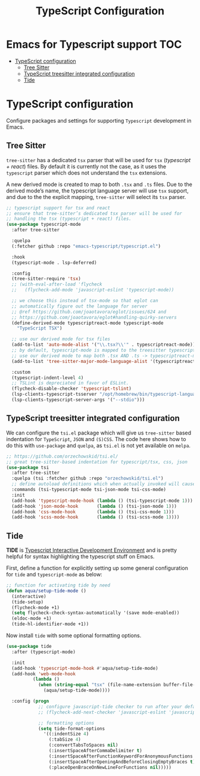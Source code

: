 :DOC-CONFIG:
#+property: header-args :emacs-lisp :tangle (concat (file-name-sans-extension (buffer-file-name)) ".el")
#+property: header-args :mkdirp yes :comments no
:END:

#+STARTUP: indent

#+begin_src emacs-lisp :exports none
;;; package --- documentation modes configuration -*- lexical-binding:t ; -*-
;;;
;;; Commentary
;;; DO NOT EDIT THIS FILE DIRECTLY
;;; This is a file generated from a literate programing source file
;;; ORG mode configuration
;;; Filename           : typescript-config.el
;;; Description        : TypeScript React configuration and development
;;; Date               :
;;; Last Modified Date :
;;
;;
;;
;;; Code:
;;;
#+end_src

#+TITLE: TypeScript Configuration

* Emacs for Typescript support                                          :TOC:
- [[#typescript-configuration][TypeScript configuration]]
  - [[#tree-sitter][Tree Sitter]]
  - [[#typescript-treesitter-integrated-configuration][TypeScript treesitter integrated configuration]]
  - [[#tide][Tide]]

* TypeScript configuration
Configure packages and settings for supporting =Typescript= development in Emacs.

** Tree Sitter
=tree-sitter= has a dedicated =tsx= parser that will be used for =tsx=
(/typescript + react/) files. By default it is currently not the case,
as it uses the =typescript= parser which does not understand the =tsx=
extensions.

A new derived mode  is created to map to both  =.tsx= and =.ts= files.
Due to the derived mode’s  name, the typescript language server will
use =tsx= support, and due  to the the explicit mapping, =tree-sitter=
will select its =tsx= parser.

#+begin_src emacs-lisp :lexical no
;; typescript support for tsx and react
;; ensure that tree-sitter’s dedicated tsx parser will be used for
;; handling the tsx (typescript + react) files.
(use-package typescript-mode
  :after tree-sitter

  :quelpa
  (:fetcher github :repo "emacs-typescript/typescript.el")

  :hook
  (typescript-mode . lsp-deferred)

  :config
  (tree-sitter-require 'tsx)
  ;; (with-eval-after-load 'flycheck
  ;;   (flycheck-add-mode 'javascript-eslint 'typescript-mode))

  ;; we choose this instead of tsx-mode so that eglot can
  ;; automatically figure out the language for server
  ;; @ref https://github.com/joaotavora/eglot/issues/624 and
  ;; https://github.com/joaotavora/eglot#handling-quirky-servers
  (define-derived-mode typescriptreact-mode typescript-mode
    "TypeScript TSX")

  ;; use our derived mode for tsx files
  (add-to-list 'auto-mode-alist '("\\.tsx?\\'" . typescriptreact-mode))
  ;; by default, typescript-mode is mapped to the treesitter typescript parser
  ;; use our derived mode to map both .tsx AND .ts -> typescriptreact-mode -> treesitter tsx
  (add-to-list 'tree-sitter-major-mode-language-alist '(typescriptreact-mode . tsx))

  :custom
  (typescript-indent-level 4)
  ;; TSLint is depreciated in favor of ESLint.
  (flycheck-disable-checker 'typescript-tslint)
  (lsp-clients-typescript-tsserver "/opt/homebrew/bin/typescript-language-server")
  (lsp-clients-typescript-server-args '("--stdio")))
#+end_src

** TypeScript treesitter integrated configuration

We can configure the =tsi.el= package which will give us =tree-sitter=
based indentation for =TypeScript=, =JSON= and =(S)CSS=. The code here
shows how to  do this with =use-package= and =quelpa=,  as =tsi.el= is
not yet available on =melpa=.

#+begin_src emacs-lisp :lexical no
;; https://github.com/orzechowskid/tsi.el/
;; great tree-sitter-based indentation for typescript/tsx, css, json
(use-package tsi
  :after tree-sitter
  :quelpa (tsi :fetcher github :repo "orzechowskid/tsi.el")
  ;; define autoload definitions which when actually invoked will cause package to be loaded
  :commands (tsi-typescript-mode tsi-json-mode tsi-css-mode)
  :init
  (add-hook 'typescript-mode-hook (lambda () (tsi-typescript-mode 1)))
  (add-hook 'json-mode-hook       (lambda () (tsi-json-mode 1)))
  (add-hook 'css-mode-hook        (lambda () (tsi-css-mode 1)))
  (add-hook 'scss-mode-hook       (lambda () (tsi-scss-mode 1))))
#+end_src

** Tide
*TIDE* is _Typescript Interactive Development Environment_ and is pretty helpful for
syntax highlighting the typescript stuff on Emacs.

First, define a function for explicitly setting up some general configuration
for =tide= and =typescript-mode= as below:

#+begin_src emacs-lisp :lexical no
  ;; function for activating tide by need
  (defun aqua/setup-tide-mode ()
    (interactive)
    (tide-setup)
    (flycheck-mode +1)
    (setq flycheck-check-syntax-automatically '(save mode-enabled))
    (eldoc-mode +1)
    (tide-hl-identifier-mode +1))
#+end_src

Now install =tide= with some optional formatting options.

#+begin_src emacs-lisp :lexical no
(use-package tide
  :after (typescript-mode)

  :init
  (add-hook 'typescript-mode-hook #'aqua/setup-tide-mode)
  (add-hook 'web-mode-hook
          (lambda ()
            (when (string-equal "tsx" (file-name-extension buffer-file-name))
              (aqua/setup-tide-mode))))

  :config (progn
            ;; configure javascript-tide checker to run after your default javascript checker
            ;; (flycheck-add-next-checker 'javascript-eslint 'javascript-tide 'append)

            ;; formatting options
            (setq tide-format-options
              '((:indentSize 4)
                (:tabSize 4)
                (:convertTabsToSpaces nil)
                (:insertSpaceAfterCommaDelimiter t)
                (:insertSpaceAfterFunctionKeywordForAnonymousFunctions t)
                (:insertSpaceAfterOpeningAndBeforeClosingEmptyBraces t)
                (:placeOpenBraceOnNewLineForFunctions nil)))))
#+end_src
